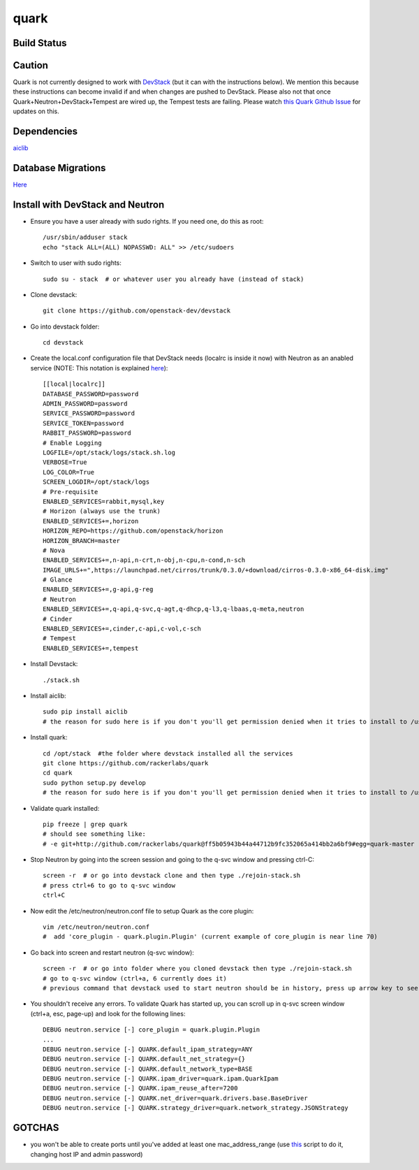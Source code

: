 =====
quark
=====

Build Status
====================
.. image:: https://travis-ci.org/rackerlabs/quark.svg?branch=master
    :target: https://travis-ci.org/rackerlabs/quark

Caution
=======
Quark is not currently designed to work with `DevStack <http://devstack.org>`_ (but it can with the instructions below).  We mention this because these instructions can become invalid if and when changes are pushed to DevStack.  Please also not that once Quark+Neutron+DevStack+Tempest are wired up, the Tempest tests are failing. Please watch `this Quark Github Issue <https://github.com/rackerlabs/quark/issues/50>`_ for updates on this.

Dependencies
===================
`aiclib <https://github.com/rackerlabs/aiclib>`_

Database Migrations
===================
`Here <https://github.com/rackerlabs/quark/blob/master/quark/db/migration/alembic/README.rst>`_

Install with DevStack and Neutron
=================================

- Ensure you have a user already with sudo rights.  If you need one, do this as root::

    /usr/sbin/adduser stack
    echo "stack ALL=(ALL) NOPASSWD: ALL" >> /etc/sudoers

- Switch to user with sudo rights::

    sudo su - stack  # or whatever user you already have (instead of stack)

- Clone devstack::

    git clone https://github.com/openstack-dev/devstack

- Go into devstack folder::

    cd devstack

- Create the local.conf configuration file that DevStack needs (localrc is inside it now) with Neutron as an anabled service (NOTE: This notation is explained `here <http://devstack.org/configuration.html>`_)::

    [[local|localrc]]
    DATABASE_PASSWORD=password
    ADMIN_PASSWORD=password
    SERVICE_PASSWORD=password
    SERVICE_TOKEN=password
    RABBIT_PASSWORD=password
    # Enable Logging
    LOGFILE=/opt/stack/logs/stack.sh.log
    VERBOSE=True
    LOG_COLOR=True
    SCREEN_LOGDIR=/opt/stack/logs
    # Pre-requisite
    ENABLED_SERVICES=rabbit,mysql,key
    # Horizon (always use the trunk)
    ENABLED_SERVICES+=,horizon
    HORIZON_REPO=https://github.com/openstack/horizon
    HORIZON_BRANCH=master
    # Nova
    ENABLED_SERVICES+=,n-api,n-crt,n-obj,n-cpu,n-cond,n-sch
    IMAGE_URLS+=",https://launchpad.net/cirros/trunk/0.3.0/+download/cirros-0.3.0-x86_64-disk.img"
    # Glance
    ENABLED_SERVICES+=,g-api,g-reg
    # Neutron
    ENABLED_SERVICES+=,q-api,q-svc,q-agt,q-dhcp,q-l3,q-lbaas,q-meta,neutron
    # Cinder
    ENABLED_SERVICES+=,cinder,c-api,c-vol,c-sch
    # Tempest
    ENABLED_SERVICES+=,tempest

- Install Devstack::
    
    ./stack.sh

- Install aiclib::
  
    sudo pip install aiclib   
    # the reason for sudo here is if you don't you'll get permission denied when it tries to install to /usr/local/lib/python2.7/dist/packages

- Install quark::

    cd /opt/stack  #the folder where devstack installed all the services
    git clone https://github.com/rackerlabs/quark
    cd quark
    sudo python setup.py develop
    # the reason for sudo here is if you don't you'll get permission denied when it tries to install to /usr/local/lib/python2.7/dist/packages

- Validate quark installed::

    pip freeze | grep quark
    # should see something like:
    # -e git+http://github.com/rackerlabs/quark@ff5b05943b44a44712b9fc352065a414bb2a6bf9#egg=quark-master

- Stop Neutron by going into the screen session and going to the q-svc window and pressing ctrl-C::

    screen -r  # or go into devstack clone and then type ./rejoin-stack.sh
    # press ctrl+6 to go to q-svc window
    ctrl+C

- Now edit the /etc/neutron/neutron.conf file to setup Quark as the core plugin::

    vim /etc/neutron/neutron.conf
    #  add 'core_plugin - quark.plugin.Plugin' (current example of core_plugin is near line 70)

- Go back into screen and restart neutron (q-svc window)::

    screen -r  # or go into folder where you cloned devstack then type ./rejoin-stack.sh
    # go to q-svc window (ctrl+a, 6 currently does it)
    # previous command that devstack used to start neutron should be in history, press up arrow key to see it

- You shouldn't receive any errors.  To validate Quark has started up, you can scroll up in q-svc screen window (ctrl+a, esc, page-up) and look for the following lines::

    DEBUG neutron.service [-] core_plugin = quark.plugin.Plugin
    ...
    DEBUG neutron.service [-] QUARK.default_ipam_strategy=ANY
    DEBUG neutron.service [-] QUARK.default_net_strategy={}
    DEBUG neutron.service [-] QUARK.default_network_type=BASE
    DEBUG neutron.service [-] QUARK.ipam_driver=quark.ipam.QuarkIpam
    DEBUG neutron.service [-] QUARK.ipam_reuse_after=7200
    DEBUG neutron.service [-] QUARK.net_driver=quark.drivers.base.BaseDriver
    DEBUG neutron.service [-] QUARK.strategy_driver=quark.network_strategy.JSONStrategy

GOTCHAS
=======
- you won't be able to create ports until you've added at least one mac_address_range (use `this <https://gist.github.com/jmeridth/8561910>`_ script to do it, changing host IP and admin password)
